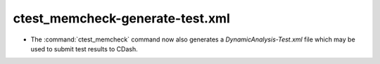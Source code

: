 ctest_memcheck-generate-test.xml
--------------------------------

* The :command:`ctest_memcheck` command now also generates a
  `DynamicAnalysis-Test.xml` file which may be used to submit test results to
  CDash.
